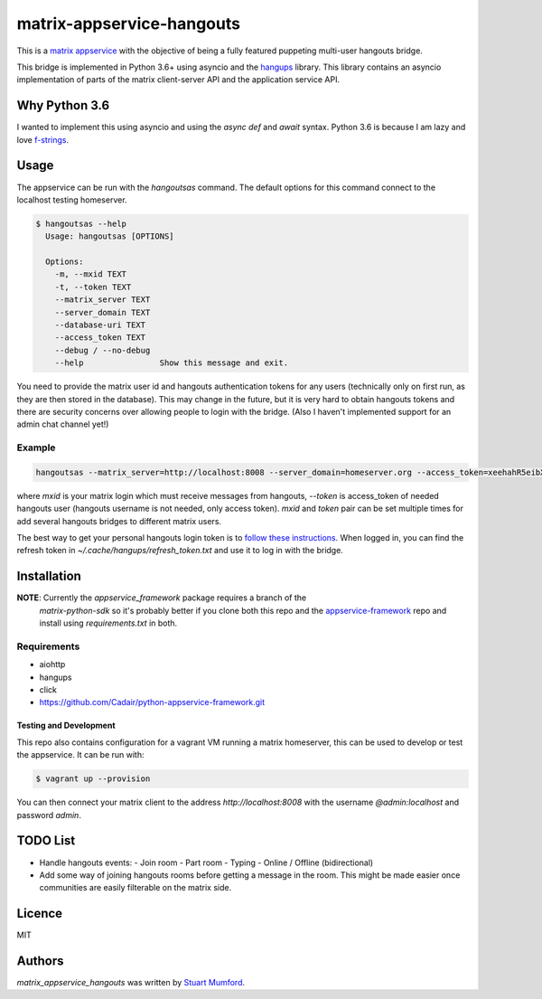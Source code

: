 matrix-appservice-hangouts
==========================

This is a `matrix appservice <https://matrix.org/docs/guides/application_services.html>`_
with the objective of being a fully featured puppeting multi-user hangouts bridge.

This bridge is implemented in Python 3.6+ using asyncio and the
`hangups <https://github.com/tdryer/hangups>`_ library. This library contains an
asyncio implementation of parts of the matrix client-server API and the
application service API.


Why Python 3.6
--------------

I wanted to implement this using asyncio and using the `async def` and `await`
syntax. Python 3.6 is because I am lazy and love 
`f-strings <https://www.python.org/dev/peps/pep-0498/)>`_.

Usage
-----

The appservice can be run with the `hangoutsas` command. The default options for
this command connect to the localhost testing homeserver.

.. code-block:: none

  $ hangoutsas --help
    Usage: hangoutsas [OPTIONS]

    Options:
      -m, --mxid TEXT
      -t, --token TEXT
      --matrix_server TEXT
      --server_domain TEXT
      --database-uri TEXT
      --access_token TEXT
      --debug / --no-debug
      --help                Show this message and exit.

You need to provide the matrix user id and hangouts authentication tokens for any users (technically only on first run, as they are then stored in the database). This may change in the future, but it is very hard to obtain hangouts tokens and there are security concerns over allowing people to login with the bridge. (Also I haven't implemented support for an admin chat channel yet!)

Example
^^^^^^^

.. code-block:: none

  hangoutsas --matrix_server=http://localhost:8008 --server_domain=homeserver.org --access_token=xeehahR5eibXesEicohPh3Yisoi2osh5 --database-uri=sqlite:////opt/matrix-appservice-hangouts/hangouts.sqlite --mxid @bob:homeserver.org --token 1/7bVBdycv6hS2Su1F0jej2FTs9TJrNaCMkyX2_ARSnE4
  
where `mxid` is your matrix login which must receive messages from hangouts, `--token` is access_token of needed hangouts user (hangouts username is not needed, only access token). `mxid` and `token` pair can be set multiple times for add several hangouts bridges to different matrix users.

The best way to get your personal hangouts login token is to `follow these instructions <https://github.com/tdryer/hangups/issues/350#issuecomment-323553771>`_. When logged in, you can find the refresh token in `~/.cache/hangups/refresh_token.txt` and use it to log in with the bridge.

Installation
------------

**NOTE**: Currently the `appservice_framework` package requires a branch of the
 `matrix-python-sdk` so it's probably better if you clone both this repo and the
 `appservice-framework
 <https://github.com/Cadair/python-appservice-framework.git>`_ repo and install
 using `requirements.txt` in both.

..
   Install using pip:

   .. code-block:: none

      pip install git+https://github.com/Cadair/python-appservice-framework.git
      pip install git+https://github.com/Cadair/matrix-appservice-hangouts


Requirements
^^^^^^^^^^^^

* aiohttp
* hangups
* click
* https://github.com/Cadair/python-appservice-framework.git


Testing and Development
#######################

This repo also contains configuration for a vagrant VM running a matrix
homeserver, this can be used to develop or test the appservice. It can be run
with:

.. code-block:: none

   $ vagrant up --provision

You can then connect your matrix client to the address `http://localhost:8008`
with the username `@admin:localhost` and password `admin`.

TODO List
---------

* Handle hangouts events:
  - Join room
  - Part room
  - Typing
  - Online / Offline (bidirectional)

* Add some way of joining hangouts rooms before getting a message in the room. This might be made easier once communities are easily filterable on the matrix side.


Licence
-------

MIT

Authors
-------

`matrix_appservice_hangouts` was written by `Stuart Mumford <http://stuartmumford.uk>`_.
